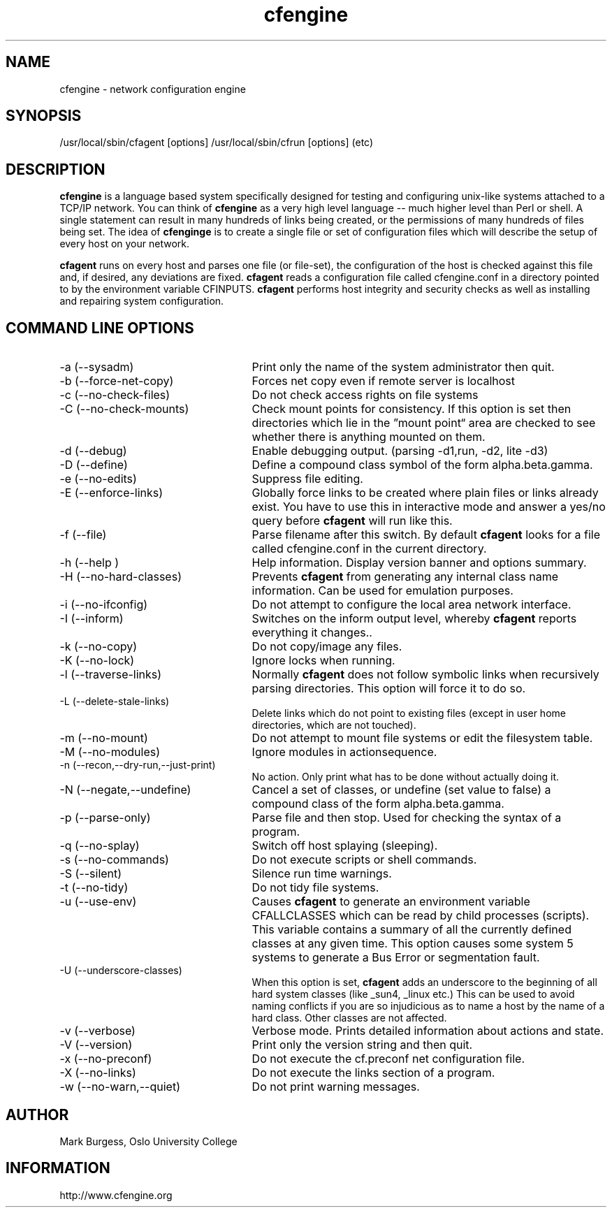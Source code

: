 .TH cfengine 8 "Maintenance Commands" HiOslo
.SH NAME
cfengine \- network configuration engine
.SH SYNOPSIS
/usr/local/sbin/cfagent [options]
/usr/local/sbin/cfrun [options] (etc)
.SH DESCRIPTION
.B cfengine
is a language based system specifically designed
for testing and configuring unix\-like systems attached to
a TCP/IP network. You can think of
.B cfengine
as a very high
level language \-\- much higher level than Perl or shell. A
single statement can result in many hundreds of links
being created, or the permissions of many hundreds of
files being set. The idea of 
.B cfenginge
is to create a
single file or set of configuration files which will
describe the setup of every host on your network.
.PP
.B cfagent
runs on every host and parses one file (or file\-set),
the configuration of the host is checked against this file
and, if desired, any deviations are fixed.
.B cfagent
reads a configuration file called cfengine.conf in
a directory pointed to by the environment variable CFINPUTS.
.B cfagent
performs host integrity and security checks as well
as installing and repairing system configuration.
.SH COMMAND LINE OPTIONS
.IP "-a (--sysadm)" 25
Print only the name of the system administrator then quit.
.IP "-b (--force-net-copy)"
Forces net copy even if remote server is localhost
.IP "-c (--no-check-files)"
Do not check access rights on file systems
.IP "-C (--no-check-mounts)"
Check mount points for consistency. If this option is set
then directories which lie in the \*(rqmount point\*(lq area are
checked to see whether there is anything mounted on them.
.IP "-d (--debug)"
Enable debugging output. (parsing \-d1,run, \-d2, lite \-d3)
.IP "-D (--define)"
Define a compound class symbol of the form alpha.beta.gamma.
.IP "-e (--no-edits)"
Suppress file editing.
.IP "-E (--enforce-links)"
Globally force links to be created where plain files or
links already exist. You have to use this in
interactive mode and answer a yes/no query before
.B cfagent
will run like this.
.IP "-f (--file)"
Parse filename after this switch. By default 
.B cfagent
looks for a file called cfengine.conf in the current directory.
.IP "-h (--help )"
Help information. Display version banner and options summary.
.IP "-H (--no-hard-classes)"
Prevents 
.B cfagent
from generating any internal class name
information. Can be used for emulation purposes.
.IP "-i (--no-ifconfig)"
Do not attempt to configure the local area network interface.
.IP "-I (--inform)"
Switches on the inform output level, whereby 
.B cfagent
reports everything it changes..
.IP "-k (--no-copy)"
Do not copy/image any files.
.IP "-K (--no-lock)"
Ignore locks when running.
.IP "-l (--traverse-links)"
Normally 
.B cfagent
does not follow symbolic links when recursively
parsing directories. This option will force it to do so.
.IP "-L (--delete-stale-links)"
Delete links which do not point to existing files (except in
user home directories, which are not touched).
.IP "-m (--no-mount)"
Do not attempt to mount file systems or edit the filesystem table.
.IP "-M (--no-modules)"
Ignore modules in actionsequence.
.IP "-n (--recon,--dry-run,--just-print)"
No action. Only print what has to be done without actually doing it.
.IP "-N (--negate,--undefine)"
Cancel a set of classes, or undefine (set value to false) a
compound class of the form alpha.beta.gamma.
.IP "-p (--parse-only)"
Parse file and then stop. Used for checking the syntax of a
program.
.IP "-q (--no-splay)"
Switch off host splaying (sleeping).
.IP "-s (--no-commands)"
Do not execute scripts or shell commands.
.IP "-S (--silent)"
Silence run time warnings.
.IP "-t (--no-tidy)"
Do not tidy file systems.
.IP "-u (--use-env)"
Causes 
.B cfagent
to generate an environment variable CFALLCLASSES
which can be read by child processes (scripts). This variable
contains a summary of all the currently defined classes at any
given time. This option causes some system 5 systems to generate
a Bus Error or segmentation fault.
.IP "-U (--underscore-classes)"
When this option is set, 
.B cfagent
adds an underscore to the
beginning of all hard system classes (like _sun4, _linux etc.)
This can be used to avoid naming conflicts if you are so injudicious
as to name a host by the name of a hard class. Other classes
are not affected.
.IP "-v (--verbose)"
Verbose mode. Prints detailed information about actions and state.
.IP "-V (--version)"
Print only the version string and then quit.
.IP "-x (--no-preconf)"
Do not execute the cf.preconf net configuration file.
.IP "-X (--no-links)"
Do not execute the links section of a program.
.IP "-w (--no-warn,--quiet)"
Do not print warning messages.
.SH AUTHOR
Mark Burgess, Oslo University College
.SH INFORMATION
http://www.cfengine.org

